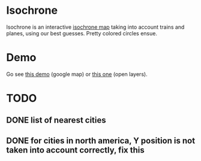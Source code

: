 * Isochrone
Isochrone is an interactive [[https://en.wikipedia.org/wiki/Isochrone_map][isochrone map]] taking into account trains
and planes, using our best guesses.  Pretty colored circles ensue.

* Demo
Go see [[https://madiot.fr/map.html][this demo]] (google map) or [[https://madiot.fr/omap.html][this one]] (open layers).

* TODO
** DONE list of nearest cities
** DONE for cities in north america, Y position is not taken into account correctly, fix this
